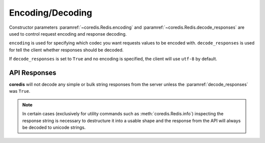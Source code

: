 Encoding/Decoding
-----------------

Constructor parameters :paramref:`~coredis.Redis.encoding` and :paramref:`~coredis.Redis.decode_responses`
are used to control request encoding and response decoding.

``encoding`` is used for specifying which codec you want requests values to be encoded with.
``decode_responses`` is used for tell the client whether responses should be decoded.

If ``decode_responses`` is set to ``True`` and no encoding is specified, the client
will use ``utf-8`` by default.


API Responses
^^^^^^^^^^^^^
**coredis** will not decode any simple or bulk string responses from the server
unless the :paramref:`decode_responses` was ``True``.

.. note:: In certain cases (exclusively for utility commands such as :meth:`coredis.Redis.info`)
   inspecting the response string is necessary to destructure it into a usable shape
   and the response from the API will always be decoded to unicode strings.

